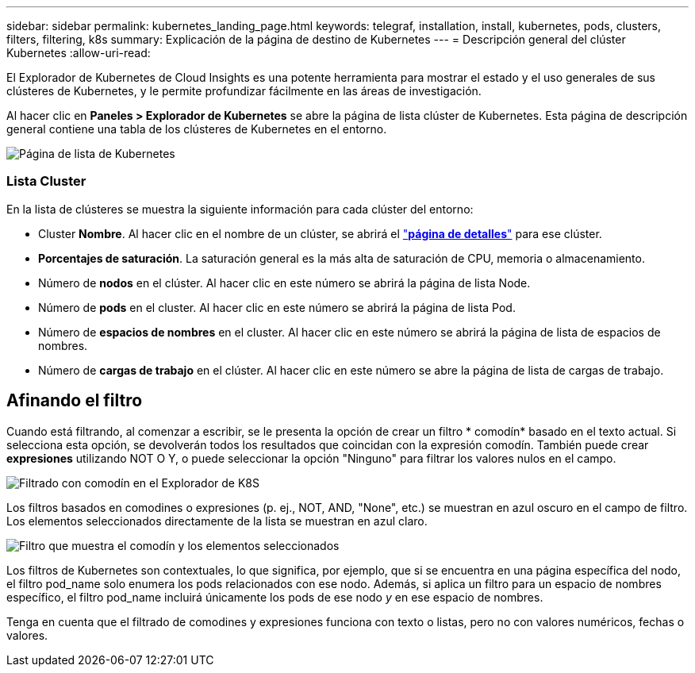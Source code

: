 ---
sidebar: sidebar 
permalink: kubernetes_landing_page.html 
keywords: telegraf, installation, install, kubernetes, pods, clusters, filters, filtering, k8s 
summary: Explicación de la página de destino de Kubernetes 
---
= Descripción general del clúster Kubernetes
:allow-uri-read: 


[role="lead"]
El Explorador de Kubernetes de Cloud Insights es una potente herramienta para mostrar el estado y el uso generales de sus clústeres de Kubernetes, y le permite profundizar fácilmente en las áreas de investigación.

Al hacer clic en *Paneles > Explorador de Kubernetes* se abre la página de lista clúster de Kubernetes. Esta página de descripción general contiene una tabla de los clústeres de Kubernetes en el entorno.

image:Kubernetes_List_Page_new.png["Página de lista de Kubernetes"]



=== Lista Cluster

En la lista de clústeres se muestra la siguiente información para cada clúster del entorno:

* Cluster *Nombre*. Al hacer clic en el nombre de un clúster, se abrirá el link:kubernetes_cluster_detail.html["*página de detalles*"] para ese clúster.
* *Porcentajes de saturación*. La saturación general es la más alta de saturación de CPU, memoria o almacenamiento.
* Número de *nodos* en el clúster. Al hacer clic en este número se abrirá la página de lista Node.
* Número de *pods* en el cluster. Al hacer clic en este número se abrirá la página de lista Pod.
* Número de *espacios de nombres* en el cluster. Al hacer clic en este número se abrirá la página de lista de espacios de nombres.
* Número de *cargas de trabajo* en el clúster. Al hacer clic en este número se abre la página de lista de cargas de trabajo.




== Afinando el filtro

Cuando está filtrando, al comenzar a escribir, se le presenta la opción de crear un filtro * comodín* basado en el texto actual. Si selecciona esta opción, se devolverán todos los resultados que coincidan con la expresión comodín. También puede crear *expresiones* utilizando NOT O Y, o puede seleccionar la opción "Ninguno" para filtrar los valores nulos en el campo.

image:Filter_Kubernetes_Explorer.png["Filtrado con comodín en el Explorador de K8S"]

Los filtros basados en comodines o expresiones (p. ej., NOT, AND, "None", etc.) se muestran en azul oscuro en el campo de filtro. Los elementos seleccionados directamente de la lista se muestran en azul claro.

image:Filter_Kubernetes_Explorer_2.png["Filtro que muestra el comodín y los elementos seleccionados"]

Los filtros de Kubernetes son contextuales, lo que significa, por ejemplo, que si se encuentra en una página específica del nodo, el filtro pod_name solo enumera los pods relacionados con ese nodo. Además, si aplica un filtro para un espacio de nombres específico, el filtro pod_name incluirá únicamente los pods de ese nodo _y_ en ese espacio de nombres.

Tenga en cuenta que el filtrado de comodines y expresiones funciona con texto o listas, pero no con valores numéricos, fechas o valores.
